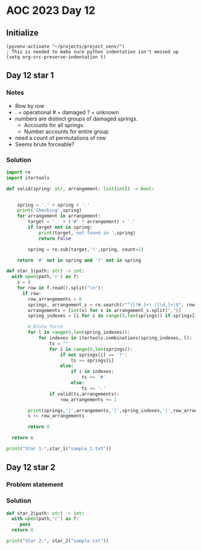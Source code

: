 
* AOC 2023 Day 12

** Initialize 
#+BEGIN_SRC elisp
  (pyvenv-activate "~/projects/project_venv/")
  ; This is needed to make sure python indentation isn't messed up
  (setq org-src-preserve-indentation t)
#+END_SRC

#+RESULTS:
: t

** Day 12 star 1
*** Notes
- Row by row
- . = operational # = damaged ? = unknown
- numbers are distinct groups of damaged springs.
  - Accounts for all springs.
  - Number accounts for entire group
- need a count of permutations of row
- Seems brute forceable?
*** Solution
#+BEGIN_SRC python :results output
import re
import itertools

def valid(spring: str, arrangement: list[int]) -> bool:
    
    
    spring = '.' + spring + '.'
    print('Checking',spring)
    for arrangement in arrangement:
        target = '.' + ('#' * arrangement) + '.'
        if target not in spring:
            print(target,'not found in ',spring)
            return False
        
        spring = re.sub(target,'!',spring, count=1)

    return '#' not in spring and '?' not in spring
        
def star_1(path: str) -> int:
  with open(path,'r') as f:
    s = 0
    for row in f.read().split("\n"):
      if row:
        row_arrangements = 0
        springs, arrangement_s = re.search(r"^([?#.]+) ([\d,]+)$", row.strip()).groups()
        arrangements = [int(x) for x in arrangement_s.split(",")]
        spring_indexes = [i for i in range(0,len(springs)) if springs[i] == '?']

        # Brute force
        for l in range(0,len(spring_indexes)):
            for indexes in itertools.combinations(spring_indexes, l):
                ts = ""
                for i in range(0,len(springs)):
                    if not springs[i] == '?':
                        ts += springs[i] 
                    else:
                        if i in indexes:
                            ts += '#'
                        else:
                            ts += '.'
                if valid(ts,arrangements):
                    row_arrangements += 1

        print(springs,'|',arrangements,'|',spring_indexes,'|',row_arrangements, valid(springs,arrangements))
        s += row_arrangements

        return 0

  return s
  
print("Star 1:",star_1("sample_1.txt"))

#+END_SRC

#+RESULTS:
#+begin_example
Checking .....###.
.#. not found in  .....###.
Checking .#...###.
.#. not found in  !..###.
Checking ..#..###.
.#. not found in  .!.###.
Checking ...#.###.
.#. not found in  ..!###.
Checking .##..###.
.#. not found in  .##..###.
Checking .#.#.###.
.#. not found in  !#.###.
Checking ..##.###.
.#. not found in  ..##.###.
Checking .???.###.
.#. not found in  .???.###.
???.### | [1, 1, 3] | [0, 1, 2] | 0 False
Star 1: 0
#+end_example

** Day 12 star 2
*** Problem statement
*** Solution
#+BEGIN_SRC python :results output
def star_2(path: str) -> int:
  with open(path,'r') as f:
     pass
  return 0
  
print("Star 2:", star_2("sample.txt"))
#+END_SRC

